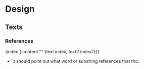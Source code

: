 * Design
** Texts
*** References
    {index {:content "" {text index, text2 index2}}}
    - it should point out what word or substring references that tho. 

